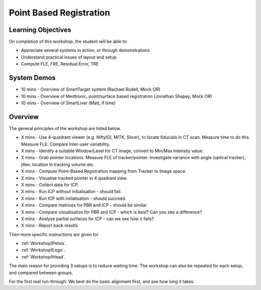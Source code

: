 .. _Workshop1PBR:

Point Based Registration
========================

Learning Objectives
^^^^^^^^^^^^^^^^^^^

On completion of this workshop, the student will be able to:

* Appreciate several systems in action, or through demonstrations
* Understand practical issues of layout and setup
* Compute FLE, FRE, Residual Error, TRE


System Demos
^^^^^^^^^^^^

* 10 mins - Overview of SmartTarget system (Rachael Rodell, Mock OR)
* 10 mins - Overview of Medtronic, point/surface based registration (Jonathan Shapey, Mock OR)
* 10 mins - Overview of SmartLiver (Matt, if time)


Overview
^^^^^^^^

The general principles of the workshop are listed below.

* X mins - Use 4-quadrant viewer (e.g. NiftyIGI, MITK, Slicer), to locate fiducials in CT scan. Measure time to do this. Measure FLE. Compare inter-user variability.
* X mins - Identify a suitable Window/Level for CT image, convert to Min/Max intensity value.
* X mins - Grab pointer locations. Measure FLE of tracker/pointer. Investigate variance with angle (optical tracker), jitter, location in tracking volume etc.
* X mins - Compute Point-Based Registration mapping from Tracker to Image space.
* X mins - Visualise tracked pointer in 4 quadrant view.
* X mins - Collect data for ICP.
* X mins - Run ICP without initialisation - should fail.
* X mins - Run ICP with initialisation - should succeed.
* X mins - Compare matrices for PBR and ICP - should be similar.
* X mins - Compare visualisation for PBR and ICP - which is best? Can you see a difference?
* X mins - Analyse partial surfaces for ICP - can we see how it fails?
* X mins - Report back results

Then more specific instructions are given for

* :ref:`Workshop1Pelvis`.
* :ref:`Workshop1Lego`.
* :ref:`Workshop1Head`.

The main reason for providing 3 setups is to reduce waiting time.
The workshop can also be repeated for each setup, and compared between groups.

For the first real run-through: We best do the basic alignment first, and see how long it takes.
